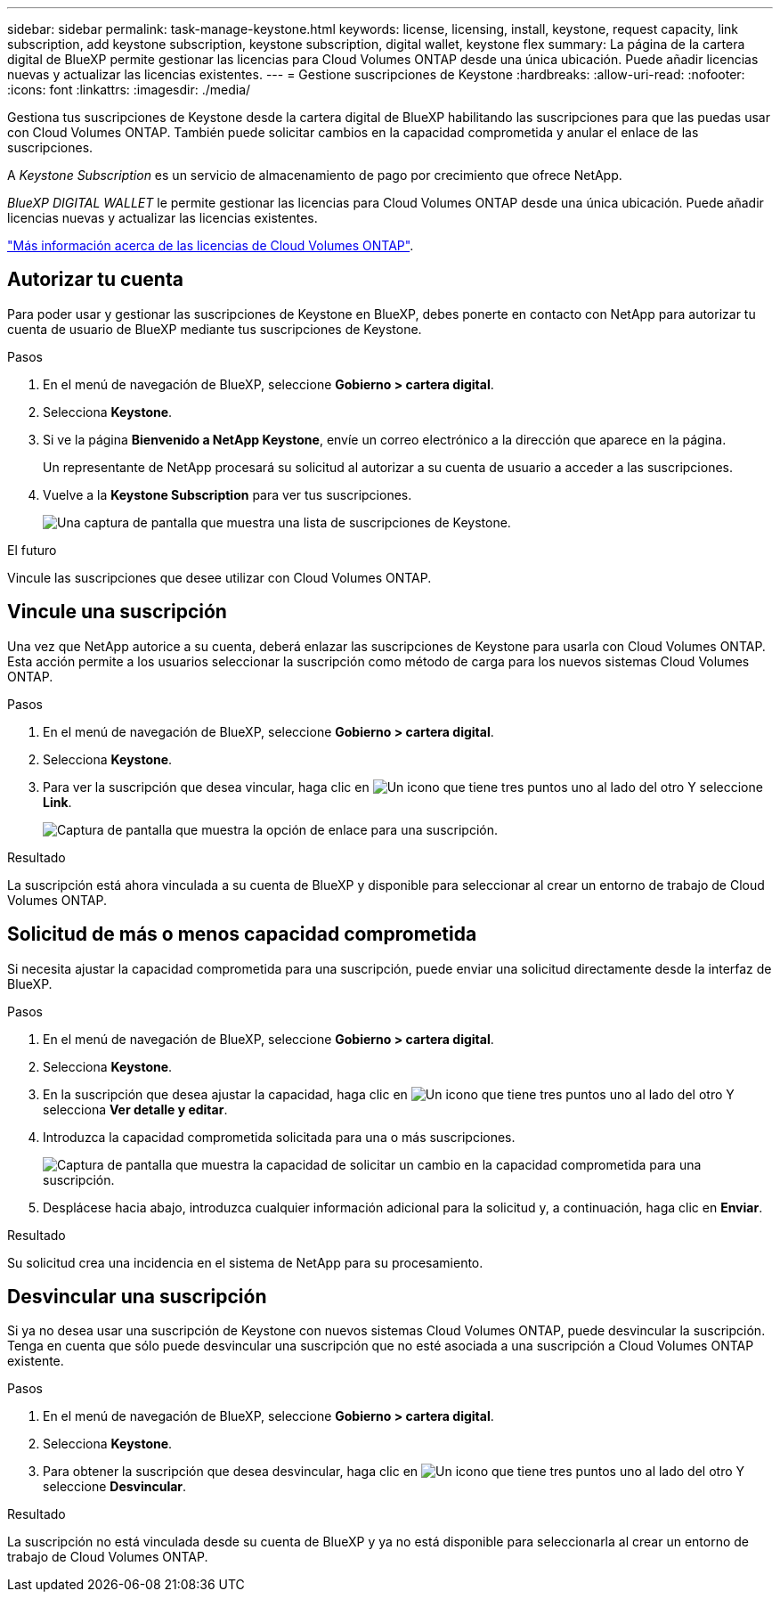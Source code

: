 ---
sidebar: sidebar 
permalink: task-manage-keystone.html 
keywords: license, licensing, install, keystone, request capacity, link subscription, add keystone subscription, keystone subscription, digital wallet, keystone flex 
summary: La página de la cartera digital de BlueXP permite gestionar las licencias para Cloud Volumes ONTAP desde una única ubicación. Puede añadir licencias nuevas y actualizar las licencias existentes. 
---
= Gestione suscripciones de Keystone
:hardbreaks:
:allow-uri-read: 
:nofooter: 
:icons: font
:linkattrs: 
:imagesdir: ./media/


[role="lead"]
Gestiona tus suscripciones de Keystone desde la cartera digital de BlueXP habilitando las suscripciones para que las puedas usar con Cloud Volumes ONTAP. También puede solicitar cambios en la capacidad comprometida y anular el enlace de las suscripciones.

A _Keystone Subscription_ es un servicio de almacenamiento de pago por crecimiento que ofrece NetApp.

_BlueXP DIGITAL WALLET_ le permite gestionar las licencias para Cloud Volumes ONTAP desde una única ubicación. Puede añadir licencias nuevas y actualizar las licencias existentes.

https://docs.netapp.com/us-en/cloud-manager-cloud-volumes-ontap/concept-licensing.html["Más información acerca de las licencias de Cloud Volumes ONTAP"].



== Autorizar tu cuenta

Para poder usar y gestionar las suscripciones de Keystone en BlueXP, debes ponerte en contacto con NetApp para autorizar tu cuenta de usuario de BlueXP mediante tus suscripciones de Keystone.

.Pasos
. En el menú de navegación de BlueXP, seleccione *Gobierno > cartera digital*.
. Selecciona *Keystone*.
. Si ve la página *Bienvenido a NetApp Keystone*, envíe un correo electrónico a la dirección que aparece en la página.
+
Un representante de NetApp procesará su solicitud al autorizar a su cuenta de usuario a acceder a las suscripciones.

. Vuelve a la *Keystone Subscription* para ver tus suscripciones.
+
image:screenshot-keystone-overview.png["Una captura de pantalla que muestra una lista de suscripciones de Keystone."]



.El futuro
Vincule las suscripciones que desee utilizar con Cloud Volumes ONTAP.



== Vincule una suscripción

Una vez que NetApp autorice a su cuenta, deberá enlazar las suscripciones de Keystone para usarla con Cloud Volumes ONTAP. Esta acción permite a los usuarios seleccionar la suscripción como método de carga para los nuevos sistemas Cloud Volumes ONTAP.

.Pasos
. En el menú de navegación de BlueXP, seleccione *Gobierno > cartera digital*.
. Selecciona *Keystone*.
. Para ver la suscripción que desea vincular, haga clic en image:icon-action.png["Un icono que tiene tres puntos uno al lado del otro"] Y seleccione *Link*.
+
image:screenshot-keystone-link.png["Captura de pantalla que muestra la opción de enlace para una suscripción."]



.Resultado
La suscripción está ahora vinculada a su cuenta de BlueXP y disponible para seleccionar al crear un entorno de trabajo de Cloud Volumes ONTAP.



== Solicitud de más o menos capacidad comprometida

Si necesita ajustar la capacidad comprometida para una suscripción, puede enviar una solicitud directamente desde la interfaz de BlueXP.

.Pasos
. En el menú de navegación de BlueXP, seleccione *Gobierno > cartera digital*.
. Selecciona *Keystone*.
. En la suscripción que desea ajustar la capacidad, haga clic en image:icon-action.png["Un icono que tiene tres puntos uno al lado del otro"] Y selecciona *Ver detalle y editar*.
. Introduzca la capacidad comprometida solicitada para una o más suscripciones.
+
image:screenshot-keystone-request.png["Captura de pantalla que muestra la capacidad de solicitar un cambio en la capacidad comprometida para una suscripción."]

. Desplácese hacia abajo, introduzca cualquier información adicional para la solicitud y, a continuación, haga clic en *Enviar*.


.Resultado
Su solicitud crea una incidencia en el sistema de NetApp para su procesamiento.



== Desvincular una suscripción

Si ya no desea usar una suscripción de Keystone con nuevos sistemas Cloud Volumes ONTAP, puede desvincular la suscripción. Tenga en cuenta que sólo puede desvincular una suscripción que no esté asociada a una suscripción a Cloud Volumes ONTAP existente.

.Pasos
. En el menú de navegación de BlueXP, seleccione *Gobierno > cartera digital*.
. Selecciona *Keystone*.
. Para obtener la suscripción que desea desvincular, haga clic en image:icon-action.png["Un icono que tiene tres puntos uno al lado del otro"] Y seleccione *Desvincular*.


.Resultado
La suscripción no está vinculada desde su cuenta de BlueXP y ya no está disponible para seleccionarla al crear un entorno de trabajo de Cloud Volumes ONTAP.
